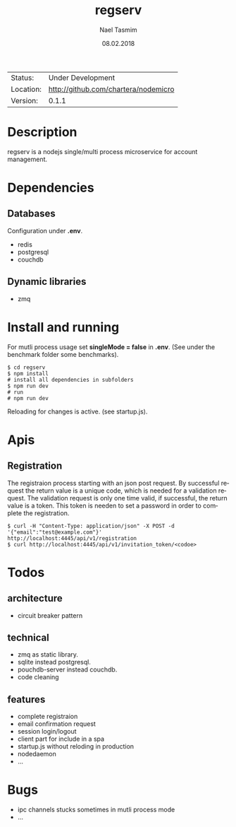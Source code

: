 #+TITLE:     regserv
#+AUTHOR:    Nael Tasmim
#+EMAIL:     nael@hotmail.de
#+DATE:      08.02.2018
#+DESCRIPTION: 
#+KEYWORDS: 
#+LANGUAGE:  en
#+OPTIONS:   H:3 num:t toc:nil \n:nil @:t ::t |:t ^:t -:t f:t *:t <:t
#+OPTIONS:   TeX:t LaTeX:nil skip:nil d:nil todo:nil pri:nil tags:not-in-toc
#+EXPORT_EXCLUDE_TAGS: exclude
#+STARTUP:    showall


 | Status:   | Under Development                 |
 | Location: | [[http://github.com/chartera/nodemicro]] |
 | Version:  | 0.1.1

* Description

regserv is a nodejs single/multi process microservice for
account management.

* Dependencies

** Databases

Configuration under *.env*.

- redis
- postgresql
- couchdb

** Dynamic libraries

- zmq

* Install and running

For mutli process usage set *singleMode = false* in *.env*.
(See under the benchmark folder some benchmarks).

#+BEGIN_SRC shell
$ cd regserv
$ npm install
# install all dependencies in subfolders
$ npm run dev
# run
# npm run dev
#+END_SRC

Reloading for changes is active.
(see startup.js).

* Apis

** Registration 

The registraion process starting  with an json post request.
By successful request the return value is a unique code, which
is needed for a validation request. The validation request is only
one time valid, if successful, the return value is a token. This
token is needen to set a password in order to complete
the registration.

#+BEGIN_SRC shell
$ curl -H "Content-Type: application/json" -X POST -d '{"email":"test@example.com"}' http://localhost:4445/api/v1/registration
$ curl http://localhost:4445/api/v1/invitation_token/<codoe>
#+END_SRC


* Todos

** architecture

- circuit breaker pattern

** technical 

- zmq as static library.
- sqlite instead postgresql.
- pouchdb-server instead couchdb.
- code cleaning

** features

- complete registraion 
- email confirmation request
- session login/logout
- client part for include in a spa
- startup.js without reloding in production
- nodedaemon
- ...

* Bugs

- ipc channels stucks sometimes in mutli process mode
- ...

